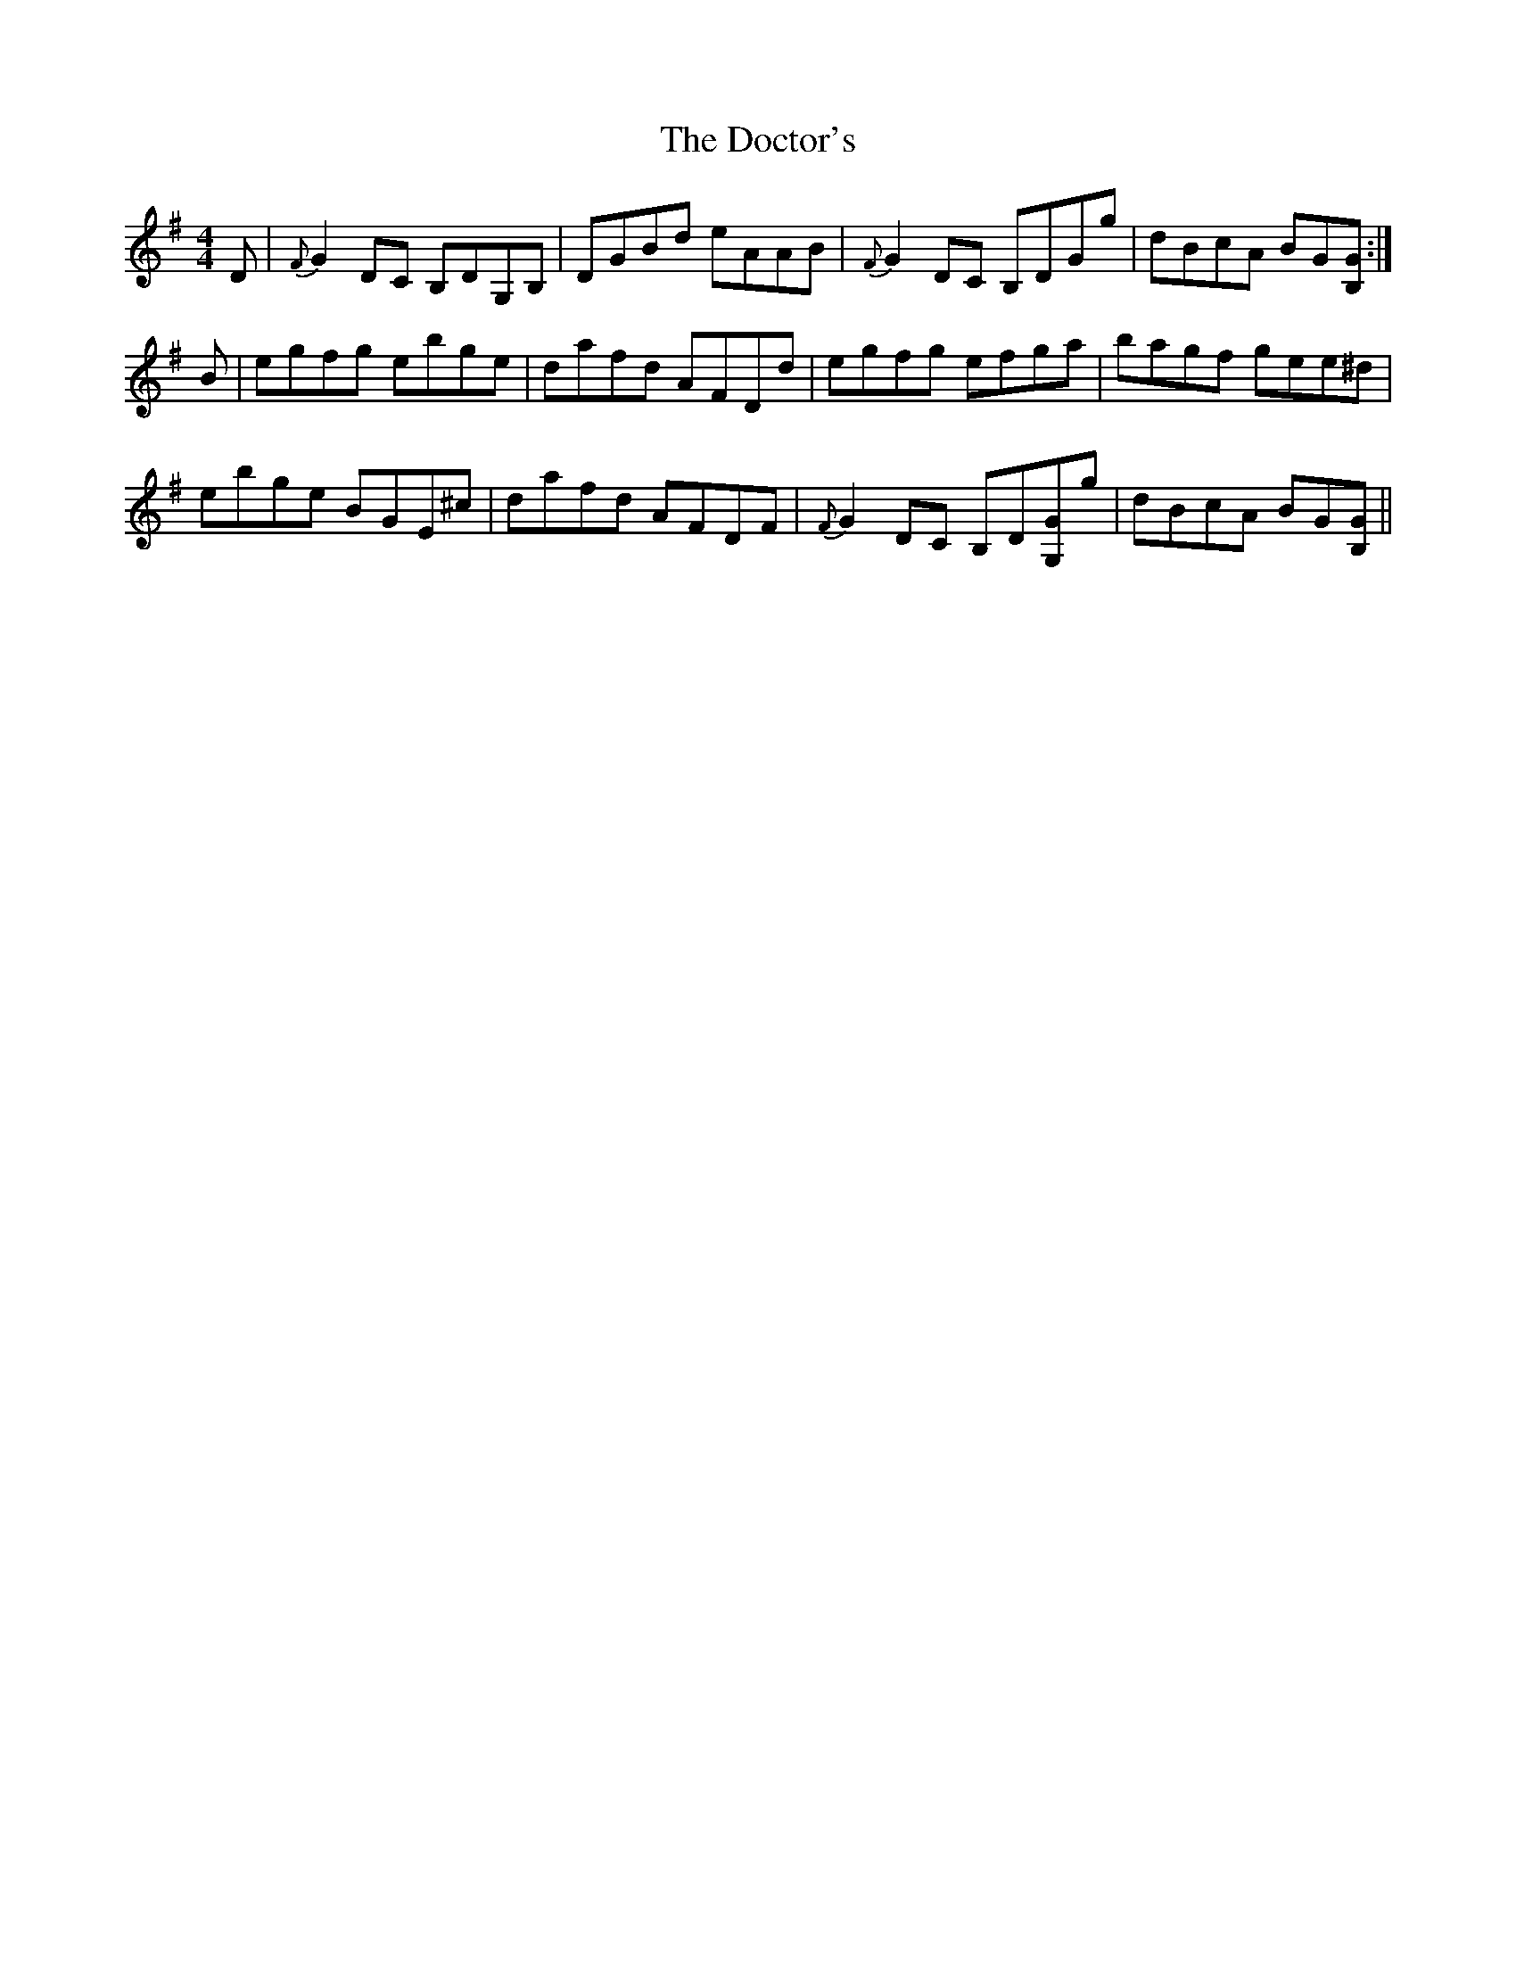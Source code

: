 X: 10266
T: Doctor's, The
R: reel
M: 4/4
K: Gmajor
D|{F}G2DC B,DG,B,|DGBd eAAB|{F}G2DC B,DGg|dBcA BG[GB,]:|
B|egfg ebge|dafd AFDd|egfg efga|bagf gee^d|
ebge BGE^c|dafd AFDF|{F}G2DC B,D[G,G]g|dBcA BG[GB,]||

